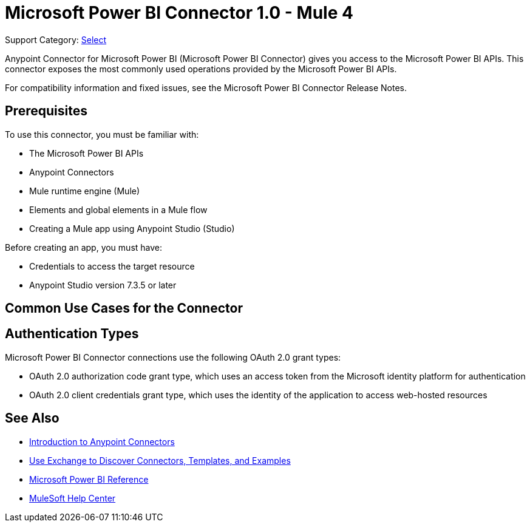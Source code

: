 = Microsoft Power BI Connector 1.0 - Mule 4

Support Category: https://www.mulesoft.com/legal/versioning-back-support-policy#anypoint-connectors[Select]

Anypoint Connector for Microsoft Power BI (Microsoft Power BI Connector) gives you access to the Microsoft Power BI APIs. This connector exposes the most commonly used operations provided by the Microsoft Power BI APIs. 

For compatibility information and fixed issues, see the Microsoft Power BI Connector Release Notes.

== Prerequisites

To use this connector, you must be familiar with:

* The Microsoft Power BI APIs
* Anypoint Connectors
* Mule runtime engine (Mule)
* Elements and global elements in a Mule flow
* Creating a Mule app using Anypoint Studio (Studio)

Before creating an app, you must have:

* Credentials to access the target resource
* Anypoint Studio version 7.3.5 or later

== Common Use Cases for the Connector




== Authentication Types

Microsoft Power BI Connector connections use the following OAuth 2.0 grant types:

* OAuth 2.0 authorization code grant type, which uses an access token from the Microsoft identity platform for authentication
* OAuth 2.0 client credentials grant type, which uses the identity of the application to access web-hosted resources


== See Also

* xref:connectors::introduction/introduction-to-anypoint-connectors.adoc[Introduction to Anypoint Connectors]
* xref:connectors::introduction/intro-use-exchange.adoc[Use Exchange to Discover Connectors, Templates, and Examples]
* xref:microsoft-power-bi-connector-reference.adoc[Microsoft Power BI Reference]
* https://help.mulesoft.com[MuleSoft Help Center]
